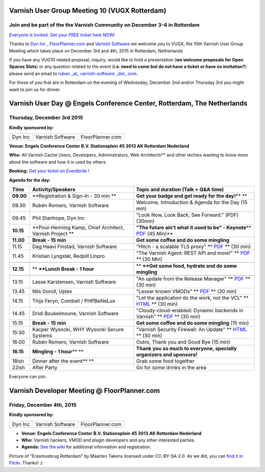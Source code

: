 Varnish User Group Meeting 10 (VUGX Rotterdam)
----------------------------------------------

Join and be part of the the Varnish Community on December 3-4 in Rotterdam
~~~~~~~~~~~~~~~~~~~~~~~~~~~~~~~~~~~~~~~~~~~~~~~~~~~~~~~~~~~~~~~~~~~~~~~~~~

`Everyone is Invited. Get your FREE ticket here NOW! <http://vug10.eventbrite.com>`__

Thanks to `Dyn Inc <https://www.varnish-cache.org/dyn.com>`__ , 
`FloorPlanner.com <http://www.FloorPlanner.com>`__ and `Varnish
Software <https://www.varnish-software.com/>`__ we welcome you to VUGX,
the 10th Varnish User Group Meeting which takes place on December 3rd
and 4th, 2015 in Rotterdam, Netherlands

If you have any VUG10 related proposal, inquiry, would like to hold a
presentation (**we welcome proposals for Open Spaces Slots**) or any
question related to the event (**i.e. need to come but do not have a
ticket or have no invitation?**) please send an email to \ `ruben
\_at\_ varnish-software \_dot\_
com <mailto:ruben@varnish-software.com>`__.

For those of you that are in Rotterdam on the evening of Wednesday,
December 2nd and/or Thursday 3rd you might want to join us for
dinner.


Varnish User Day @ Engels Conference Center, Rotterdam, The Netherlands
-----------------------------------------------------------------------

Thursday, December 3rd 2015
~~~~~~~~~~~~~~~~~~~~~~~~~~~

**Kindly sponsored by:**

+--------------------------+--------------------------+--------------------------+
| Dyn Inc                  | Varnish Software         |FloorPlanner.com          |
+--------------------------+--------------------------+--------------------------+

**Venue: Engels Conference Center B.V. Stationsplein 45 3013 AK 
Rotterdam Nederland**

**Who:** All Varnish Cache Users, Developers, Administrators, Web
Architects** and other techies wanting to know more about the software
and how it is used by others.

**Booking:** `Get your ticket on
Eventbrite <http://vug10.eventbrite.co.uk>`__ !

**Agenda for the day:**

+--------------------------+--------------------------+--------------------------+
| **Time**                 | **Activity/Speakers**    | **Topic and duration     |
|                          |                          | (Talk + Q&A time)**      |
+--------------------------+--------------------------+--------------------------+
| **09.00**                | **Registration & Sign-In | **Get your badge and get |
|                          | - 30 min                 | ready for the day!**\ ** |
|                          | **                       | **                       |
+--------------------------+--------------------------+--------------------------+
| 09.30                    | Rubén Romero, Varnish    | Welcome, Introduction &  |
|                          | Software                 | Agenda for the Day (15   |
|                          |                          | min)                     |
+--------------------------+--------------------------+--------------------------+
| 09.45                    | Phil Stanhope, Dyn Inc   | "Look Now, Look Back,    |
|                          |                          | See Forward." (PDF)      |
|                          |                          | (30min)                  |
+--------------------------+--------------------------+--------------------------+
| **10.15**                | **Poul-Henning Kamp,     | **"The future ain't what |
|                          | Chief Architect, Varnish | it used to be" -         |
|                          | Project                  | Keynote**\ ** `PDF <http |
|                          | **                       | s://old.varnish-cache.or |
|                          |                          | g/sites/default/files/ph |
|                          |                          | k_vug10.pdf>`__          |
|                          |                          | (45 Min)**               |
+--------------------------+--------------------------+--------------------------+
| **11.00**                | **Break - 15 min**       | **Get some coffee and do |
|                          |                          | some mingling**          |
+--------------------------+--------------------------+--------------------------+
| 11.15                    | Dag Haavi Finstad,       | "Hitch - a scalable TLS  |
|                          | Varnish Software         | proxy"                   |
|                          |                          | ** `PDF <https://www.var |
|                          |                          | nish-cache.org/sites/def |
|                          |                          | ault/files/VUG10-Hitch-d |
|                          |                          | aghf.pdf>`__ **          |
|                          |                          | (30 min)                 |
+--------------------------+--------------------------+--------------------------+
| 11.45                    | Kristian Lyngstøl,       | "The Varnish Agent: REST |
|                          | Redpill Linpro           | API and more!"           |
|                          |                          | ** `PDF <https://www.var |
|                          |                          | nish-cache.org/sites/def |
|                          |                          | ault/files/VUG10-kristia |
|                          |                          | n-asfasf-varnishagent2.p |
|                          |                          | df>`__ **                |
|                          |                          | (30 Min)                 |
+--------------------------+--------------------------+--------------------------+
+--------------------------+--------------------------+--------------------------+
| **12.15**                | ** **\ **Lunch Break - 1 | ** **\ **Get some food,  |
|                          | hour**                   | hydrate and do some      |
|                          |                          | mingling**               |
+--------------------------+--------------------------+--------------------------+
+--------------------------+--------------------------+--------------------------+
| 13.15                    | Lasse Karstensen,        | "An update from the      |
|                          | Varnish Software         | Release Manager"         |
|                          |                          | ** `PDF <https://www.var |
|                          |                          | nish-cache.org/sites/def |
|                          |                          | ault/files/lkarsten-VUG1 |
|                          |                          | 0-relmgr-update.pdf>`__  |
|                          |                          | **                       |
|                          |                          | (30 min)                 |
+--------------------------+--------------------------+--------------------------+
| 13.45                    | Nils Goroll, Uplex       | "Lesser known VMODs"     |
|                          |                          | ** `PDF <https://www.var |
|                          |                          | nish-cache.org/sites/def |
|                          |                          | ault/files/VUGX_uplex_le |
|                          |                          | sser_known_vmods.pdf>`__ |
|                          |                          | **                       |
|                          |                          | (30 min)                 |
+--------------------------+--------------------------+--------------------------+
| 14.15                    | Thijs Feryn, Combell /   | "Let the application do  |
|                          | PHPBeNeLux               | the work, not the VCL"   |
|                          |                          | ** `HTML <https://speake |
|                          |                          | rdeck.com/thijsferyn/let |
|                          |                          | -the-application-do-the- |
|                          |                          | work-not-the-vcl>`__ **  |
|                          |                          | (30 min)                 |
+--------------------------+--------------------------+--------------------------+
| 14.45                    | Dridi Boukelmoune,       | "Cloudy-cloud-enabled:   |
|                          | Varnish Software         | Dynamic backends in      |
|                          |                          | Varnish"                 |
|                          |                          | ** `PDF <https://www.var |
|                          |                          | nish-cache.org/sites/def |
|                          |                          | ault/files/vug-10-dynami |
|                          |                          | c-backends_dridi.pdf>`__ |
|                          |                          | **                       |
|                          |                          | (30 min)                 |
+--------------------------+--------------------------+--------------------------+
| 15.15                    | **Break - 15 min**       | **Get some coffee and do |
|                          |                          | some mingling** (15 min) |
+--------------------------+--------------------------+--------------------------+
| 15:30                    | Kacper Wysocki, WHY      | "Varnish Security        |
|                          | Wysocki Secure Systems   | Firewall: An Update"     |
|                          |                          | ** `HTML <http://www.del |
|                          |                          | ta9.pl/public/whyvsf2015 |
|                          |                          | /#/varnish-security-fire |
|                          |                          | wall>`__ **              |
|                          |                          | (30 min)                 |
+--------------------------+--------------------------+--------------------------+
| 16:00                    | Rubén Romero, Varnish    | Outro, Thank you and     |
|                          | Software                 | Good Bye (15 min)        |
+--------------------------+--------------------------+--------------------------+
| **16.15**                | **Mingling - 1           | **Thank you so much to   |
|                          | hour**\ ** **            | everyone, specially      |
|                          |                          | organizers and           |
|                          |                          | sponsors!**              |
+--------------------------+--------------------------+--------------------------+
| 18ish                    | Dinner after the         | Grab some food together  |
|                          | event\ **                |                          |
|                          | **                       |                          |
+--------------------------+--------------------------+--------------------------+
| 22ish                    | After Party              | Go for some drinks in    |
|                          |                          | the area                 |
+--------------------------+--------------------------+--------------------------+

Everyone can join.

Varnish Developer Meeting @ FloorPlanner.com
--------------------------------------------

Friday, December 4th, 2015
~~~~~~~~~~~~~~~~~~~~~~~~~~

**Kindly sponsored by:**

+--------------------------+--------------------------+--------------------------+
| Dyn Inc                  | Varnish Software         |FloorPlanner.com          |
+--------------------------+--------------------------+--------------------------+

-  **Venue: Engels Conference Center B.V. Stationsplein 45 3013 AK 
   Rotterdam Nederland**

-  **Who:** Varnish hackers, VMOD and plugin developers and any
   other interested parties.

-  **Agenda:** `See the
   wiki <https://www.varnish-cache.org/trac/wiki/VDD15Q4>`__ for
   additional information and registration.

 

Picture of "Erasmusbrug Rotterdam" by Maarten Takens licensed under
CC-BY-SA-2.0. As we did, you can `find it in
Flickr <https://www.flickr.com/photos/takens/6886763338/in/photolist-buysNW-naRLjq-d6knCb-dYFNxB-pVHX5Z-o82cCX-fnyiLM-ehiwF9-8KsKZ8-nPvjiC-6SUvMc-oDyptH-bHHbTc-z12q3f-yaL3ML-os89RB-df6KTr-oGbBub-oq4CgX-7Qeaxs-bBX7gM-paXc6t-orvzh1-6MxCQ6-6UppKx-6LpyZk-6LLmUN-soRBR6-8cwBxf-dGwo4V-6N2CRV-8cevfA-owuBwk-dHczCp-cBzT5U-7AGnd9-6LyXfj-nC1Mu-oKStoP-omEKs6-8BEtQi-cPxP13-p9vVbA-oyofjh-dFTJtL-pmMVER-pXMBnH-9Evi9o-6RNg1s-6zG2pk>`__.
Thanks! :)
